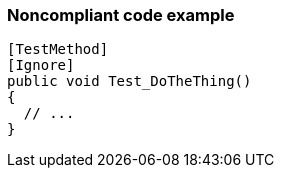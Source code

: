 === Noncompliant code example

[source,text]
----
[TestMethod]
[Ignore]
public void Test_DoTheThing() 
{ 
  // ...
}
----

